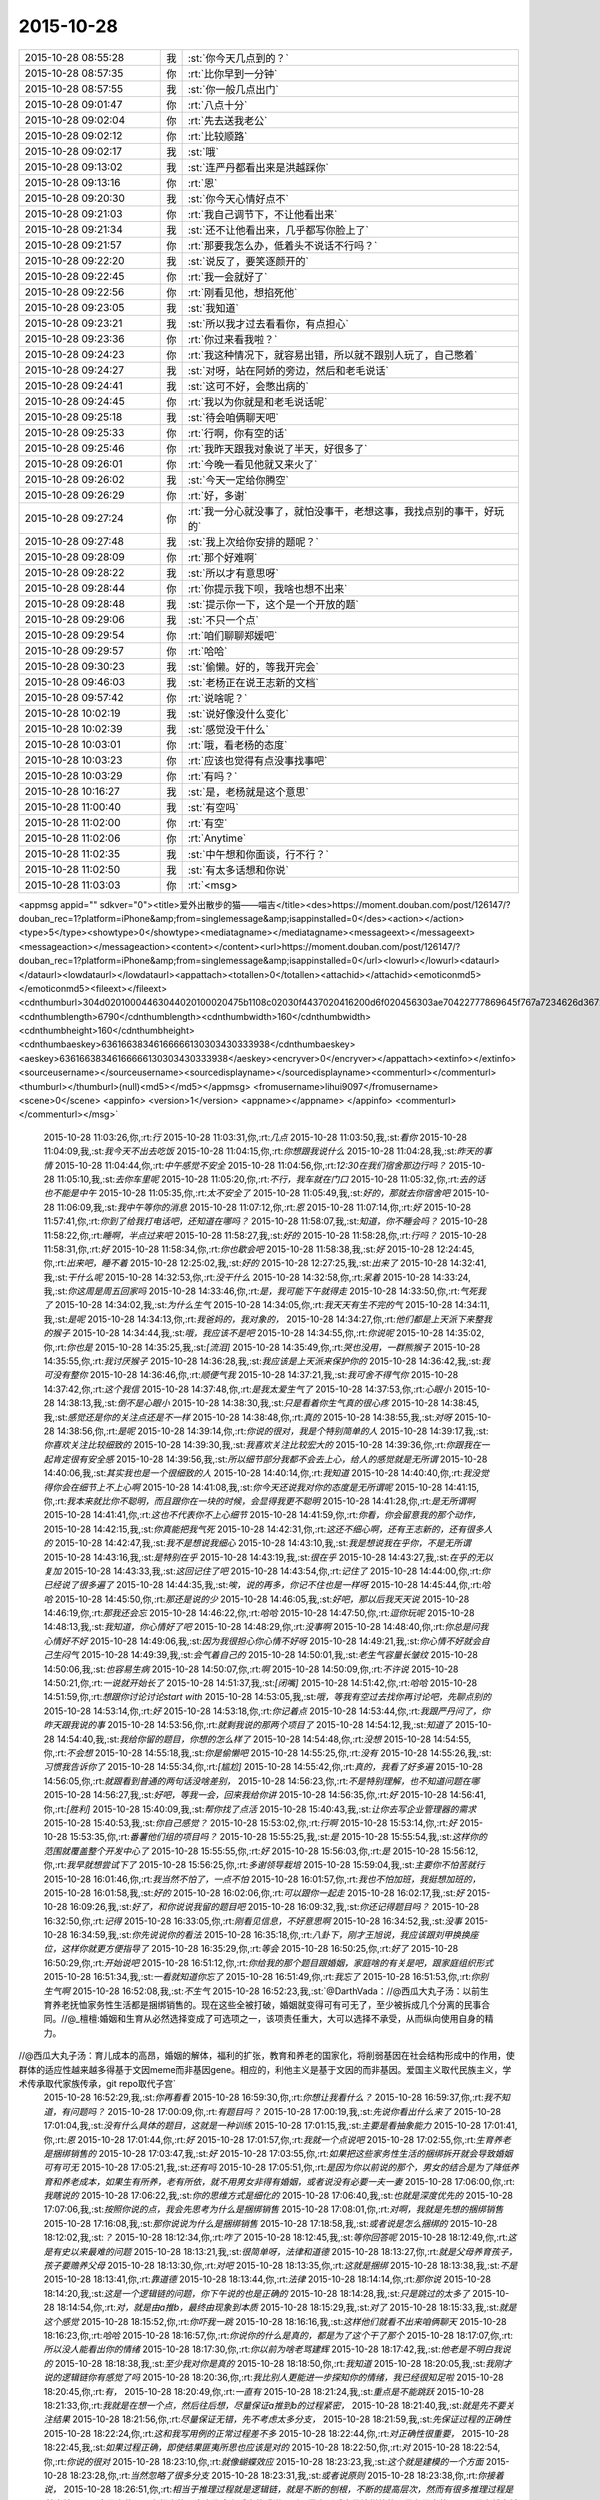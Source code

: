 2015-10-28
-------------

.. csv-table::
   :widths: 25, 1, 60

   2015-10-28 08:55:28,我,:st:`你今天几点到的？`
   2015-10-28 08:57:35,你,:rt:`比你早到一分钟`
   2015-10-28 08:57:55,我,:st:`你一般几点出门`
   2015-10-28 09:01:47,你,:rt:`八点十分`
   2015-10-28 09:02:04,你,:rt:`先去送我老公`
   2015-10-28 09:02:12,你,:rt:`比较顺路`
   2015-10-28 09:02:17,我,:st:`哦`
   2015-10-28 09:13:02,我,:st:`连严丹都看出来是洪越踩你`
   2015-10-28 09:13:16,你,:rt:`恩`
   2015-10-28 09:20:30,我,:st:`你今天心情好点不`
   2015-10-28 09:21:03,你,:rt:`我自己调节下，不让他看出来`
   2015-10-28 09:21:34,我,:st:`还不让他看出来，几乎都写你脸上了`
   2015-10-28 09:21:57,你,:rt:`那要我怎么办，低着头不说话不行吗？`
   2015-10-28 09:22:20,我,:st:`说反了，要笑逐颜开的`
   2015-10-28 09:22:45,你,:rt:`我一会就好了`
   2015-10-28 09:22:56,你,:rt:`刚看见他，想掐死他`
   2015-10-28 09:23:05,我,:st:`我知道`
   2015-10-28 09:23:21,我,:st:`所以我才过去看看你，有点担心`
   2015-10-28 09:23:36,你,:rt:`你过来看我啦？`
   2015-10-28 09:24:23,你,:rt:`我这种情况下，就容易出错，所以就不跟别人玩了，自己憋着`
   2015-10-28 09:24:27,我,:st:`对呀，站在阿娇的旁边，然后和老毛说话`
   2015-10-28 09:24:41,我,:st:`这可不好，会憋出病的`
   2015-10-28 09:24:45,你,:rt:`我以为你就是和老毛说话呢`
   2015-10-28 09:25:18,我,:st:`待会咱俩聊天吧`
   2015-10-28 09:25:33,你,:rt:`行啊，你有空的话`
   2015-10-28 09:25:46,你,:rt:`我昨天跟我对象说了半天，好很多了`
   2015-10-28 09:26:01,你,:rt:`今晚一看见他就又来火了`
   2015-10-28 09:26:02,我,:st:`今天一定给你腾空`
   2015-10-28 09:26:29,你,:rt:`好，多谢`
   2015-10-28 09:27:24,你,:rt:`我一分心就没事了，就怕没事干，老想这事，我找点别的事干，好玩的`
   2015-10-28 09:27:48,我,:st:`我上次给你安排的题呢？`
   2015-10-28 09:28:09,你,:rt:`那个好难啊`
   2015-10-28 09:28:22,我,:st:`所以才有意思呀`
   2015-10-28 09:28:44,你,:rt:`你提示我下呗，我啥也想不出来`
   2015-10-28 09:28:48,我,:st:`提示你一下，这个是一个开放的题`
   2015-10-28 09:29:06,我,:st:`不只一个点`
   2015-10-28 09:29:54,你,:rt:`咱们聊聊郑媛吧`
   2015-10-28 09:29:57,你,:rt:`哈哈`
   2015-10-28 09:30:23,我,:st:`偷懒。好的，等我开完会`
   2015-10-28 09:46:03,我,:st:`老杨正在说王志新的文档`
   2015-10-28 09:57:42,你,:rt:`说啥呢？`
   2015-10-28 10:02:19,我,:st:`说好像没什么变化`
   2015-10-28 10:02:39,我,:st:`感觉没干什么`
   2015-10-28 10:03:01,你,:rt:`哦，看老杨的态度`
   2015-10-28 10:03:23,你,:rt:`应该也觉得有点没事找事吧`
   2015-10-28 10:03:29,你,:rt:`有吗？`
   2015-10-28 10:16:27,我,:st:`是，老杨就是这个意思`
   2015-10-28 11:00:40,我,:st:`有空吗`
   2015-10-28 11:02:00,你,:rt:`有空`
   2015-10-28 11:02:06,你,:rt:`Anytime`
   2015-10-28 11:02:35,我,:st:`中午想和你面谈，行不行？`
   2015-10-28 11:02:50,我,:st:`有太多话想和你说`
   2015-10-28 11:03:03,你,:rt:`<msg>
<appmsg appid=""  sdkver="0"><title>爱外出散步的猫——喵吉</title><des>https://moment.douban.com/post/126147/?douban_rec=1?platform=iPhone&amp;from=singlemessage&amp;isappinstalled=0</des><action></action><type>5</type><showtype>0</showtype><mediatagname></mediatagname><messageext></messageext><messageaction></messageaction><content></content><url>https://moment.douban.com/post/126147/?douban_rec=1?platform=iPhone&amp;from=singlemessage&amp;isappinstalled=0</url><lowurl></lowurl><dataurl></dataurl><lowdataurl></lowdataurl><appattach><totallen>0</totallen><attachid></attachid><emoticonmd5></emoticonmd5><fileext></fileext><cdnthumburl>304d02010004463044020100020475b1108c02030f4437020416200d6f020456303ae70422777869645f767a7234626d36727a6d316d3231313033305f313434353935383938360201000201000400</cdnthumburl><cdnthumblength>6790</cdnthumblength><cdnthumbwidth>160</cdnthumbwidth><cdnthumbheight>160</cdnthumbheight><cdnthumbaeskey>63616638346166666130303430333938</cdnthumbaeskey><aeskey>63616638346166666130303430333938</aeskey><encryver>0</encryver></appattach><extinfo></extinfo><sourceusername></sourceusername><sourcedisplayname></sourcedisplayname><commenturl></commenturl><thumburl></thumburl>(null)<md5></md5></appmsg>
<fromusername>lihui9097</fromusername>
<scene>0</scene>
<appinfo>
<version>1</version>
<appname></appname>
</appinfo>
<commenturl></commenturl></msg>`
   2015-10-28 11:03:26,你,:rt:`行`
   2015-10-28 11:03:31,你,:rt:`几点`
   2015-10-28 11:03:50,我,:st:`看你`
   2015-10-28 11:04:09,我,:st:`我今天不出去吃饭`
   2015-10-28 11:04:15,你,:rt:`你想跟我说什么`
   2015-10-28 11:04:28,我,:st:`昨天的事情`
   2015-10-28 11:04:44,你,:rt:`中午感觉不安全`
   2015-10-28 11:04:56,你,:rt:`12:30在我们宿舍那边行吗？`
   2015-10-28 11:05:10,我,:st:`去你车里呢`
   2015-10-28 11:05:20,你,:rt:`不行，我车就在门口`
   2015-10-28 11:05:32,你,:rt:`去的话也不能是中午`
   2015-10-28 11:05:35,你,:rt:`太不安全了`
   2015-10-28 11:05:49,我,:st:`好的，那就去你宿舍吧`
   2015-10-28 11:06:09,我,:st:`我中午等你的消息`
   2015-10-28 11:07:12,你,:rt:`恩`
   2015-10-28 11:07:14,你,:rt:`好`
   2015-10-28 11:57:41,你,:rt:`你到了给我打电话吧，还知道在哪吗？`
   2015-10-28 11:58:07,我,:st:`知道，你不睡会吗？`
   2015-10-28 11:58:22,你,:rt:`睡啊，半点过来吧`
   2015-10-28 11:58:27,我,:st:`好的`
   2015-10-28 11:58:28,你,:rt:`行吗？`
   2015-10-28 11:58:31,你,:rt:`好`
   2015-10-28 11:58:34,你,:rt:`你也歇会吧`
   2015-10-28 11:58:38,我,:st:`好`
   2015-10-28 12:24:45,你,:rt:`出来吧，睡不着`
   2015-10-28 12:25:02,我,:st:`好的`
   2015-10-28 12:27:25,我,:st:`出来了`
   2015-10-28 14:32:41,我,:st:`干什么呢`
   2015-10-28 14:32:53,你,:rt:`没干什么`
   2015-10-28 14:32:58,你,:rt:`呆着`
   2015-10-28 14:33:24,我,:st:`你这周是周五回家吗`
   2015-10-28 14:33:46,你,:rt:`是，我可能下午就得走`
   2015-10-28 14:33:50,你,:rt:`气死我了`
   2015-10-28 14:34:02,我,:st:`为什么生气`
   2015-10-28 14:34:05,你,:rt:`我天天有生不完的气`
   2015-10-28 14:34:11,我,:st:`是呢`
   2015-10-28 14:34:13,你,:rt:`我爸妈的，我对象的，`
   2015-10-28 14:34:27,你,:rt:`他们都是上天派下来整我的猴子`
   2015-10-28 14:34:44,我,:st:`哦，我应该不是吧`
   2015-10-28 14:34:55,你,:rt:`你说呢`
   2015-10-28 14:35:02,你,:rt:`你也是`
   2015-10-28 14:35:25,我,:st:`[流泪]`
   2015-10-28 14:35:49,你,:rt:`哭也没用，一群熊猴子`
   2015-10-28 14:35:55,你,:rt:`我讨厌猴子`
   2015-10-28 14:36:28,我,:st:`我应该是上天派来保护你的`
   2015-10-28 14:36:42,我,:st:`我可没有整你`
   2015-10-28 14:36:46,你,:rt:`顺便气我`
   2015-10-28 14:37:21,我,:st:`我可舍不得气你`
   2015-10-28 14:37:42,你,:rt:`这个我信`
   2015-10-28 14:37:48,你,:rt:`是我太爱生气了`
   2015-10-28 14:37:53,你,:rt:`心眼小`
   2015-10-28 14:38:13,我,:st:`倒不是心眼小`
   2015-10-28 14:38:30,我,:st:`只是看着你生气真的很心疼`
   2015-10-28 14:38:45,我,:st:`感觉还是你的关注点还是不一样`
   2015-10-28 14:38:48,你,:rt:`真的`
   2015-10-28 14:38:55,我,:st:`对呀`
   2015-10-28 14:38:56,你,:rt:`是呢`
   2015-10-28 14:39:14,你,:rt:`你说的很对，我是个特别简单的人`
   2015-10-28 14:39:17,我,:st:`你喜欢关注比较细致的`
   2015-10-28 14:39:30,我,:st:`我喜欢关注比较宏大的`
   2015-10-28 14:39:36,你,:rt:`你跟我在一起肯定很有安全感`
   2015-10-28 14:39:56,我,:st:`所以细节部分我都不会去上心，给人的感觉就是无所谓`
   2015-10-28 14:40:06,我,:st:`其实我也是一个很细致的人`
   2015-10-28 14:40:14,你,:rt:`我知道`
   2015-10-28 14:40:40,你,:rt:`我没觉得你会在细节上不上心啊`
   2015-10-28 14:41:08,我,:st:`你今天还说我对你的态度是无所谓呢`
   2015-10-28 14:41:15,你,:rt:`我本来就比你不聪明，而且跟你在一块的时候，会显得我更不聪明`
   2015-10-28 14:41:28,你,:rt:`是无所谓啊`
   2015-10-28 14:41:41,你,:rt:`这也不代表你不上心细节`
   2015-10-28 14:41:59,你,:rt:`你看，你会留意我的那个动作，`
   2015-10-28 14:42:15,我,:st:`你真能把我气死`
   2015-10-28 14:42:31,你,:rt:`这还不细心啊，还有王志新的，还有很多人的`
   2015-10-28 14:42:47,我,:st:`我不是想说我细心`
   2015-10-28 14:43:10,我,:st:`我是想说我在乎你，不是无所谓`
   2015-10-28 14:43:16,我,:st:`是特别在乎`
   2015-10-28 14:43:19,我,:st:`很在乎`
   2015-10-28 14:43:27,我,:st:`在乎的无以复加`
   2015-10-28 14:43:33,我,:st:`这回记住了吧`
   2015-10-28 14:43:54,你,:rt:`记住了`
   2015-10-28 14:44:00,你,:rt:`你已经说了很多遍了`
   2015-10-28 14:44:35,我,:st:`唉，说的再多，你记不住也是一样呀`
   2015-10-28 14:45:44,你,:rt:`哈哈`
   2015-10-28 14:45:50,你,:rt:`那还是说的少`
   2015-10-28 14:46:05,我,:st:`好吧，那以后我天天说`
   2015-10-28 14:46:19,你,:rt:`那我还会忘`
   2015-10-28 14:46:22,你,:rt:`哈哈`
   2015-10-28 14:47:50,你,:rt:`逗你玩呢`
   2015-10-28 14:48:13,我,:st:`我知道，你心情好了吧`
   2015-10-28 14:48:29,你,:rt:`没事啊`
   2015-10-28 14:48:40,你,:rt:`你总是问我心情好不好`
   2015-10-28 14:49:06,我,:st:`因为我很担心你心情不好呀`
   2015-10-28 14:49:21,我,:st:`你心情不好就会自己生闷气`
   2015-10-28 14:49:39,我,:st:`会气着自己的`
   2015-10-28 14:50:01,我,:st:`老生气容量长皱纹`
   2015-10-28 14:50:06,我,:st:`也容易生病`
   2015-10-28 14:50:07,你,:rt:`啊`
   2015-10-28 14:50:09,你,:rt:`不许说`
   2015-10-28 14:50:21,你,:rt:`一说就开始长了`
   2015-10-28 14:51:37,我,:st:`[闭嘴]`
   2015-10-28 14:51:42,你,:rt:`哈哈`
   2015-10-28 14:51:59,你,:rt:`想跟你讨论讨论start with`
   2015-10-28 14:53:05,我,:st:`哦，等我有空过去找你再讨论吧，先聊点别的`
   2015-10-28 14:53:14,你,:rt:`好`
   2015-10-28 14:53:18,你,:rt:`你记着点`
   2015-10-28 14:53:44,你,:rt:`我跟严丹问了，你昨天跟我说的事`
   2015-10-28 14:53:56,你,:rt:`就剩我说的那两个项目了`
   2015-10-28 14:54:12,我,:st:`知道了`
   2015-10-28 14:54:40,我,:st:`我给你留的题目，你想的怎么样了`
   2015-10-28 14:54:48,你,:rt:`没想`
   2015-10-28 14:54:55,你,:rt:`不会想`
   2015-10-28 14:55:18,我,:st:`你是偷懒吧`
   2015-10-28 14:55:25,你,:rt:`没有`
   2015-10-28 14:55:26,我,:st:`习惯我告诉你了`
   2015-10-28 14:55:34,你,:rt:`[尴尬]`
   2015-10-28 14:55:42,你,:rt:`真的，我看了好多遍`
   2015-10-28 14:56:05,你,:rt:`就跟看到普通的两句话没啥差别，`
   2015-10-28 14:56:23,你,:rt:`不是特别理解，也不知道问题在哪`
   2015-10-28 14:56:27,我,:st:`好吧，等我一会，回来我给你讲`
   2015-10-28 14:56:35,你,:rt:`好`
   2015-10-28 14:56:41,你,:rt:`[胜利]`
   2015-10-28 15:40:09,我,:st:`帮你找了点活`
   2015-10-28 15:40:43,我,:st:`让你去写企业管理器的需求`
   2015-10-28 15:40:53,我,:st:`你自己感觉？`
   2015-10-28 15:53:02,你,:rt:`行啊`
   2015-10-28 15:53:14,你,:rt:`好`
   2015-10-28 15:53:35,你,:rt:`番薯他们组的项目吗？`
   2015-10-28 15:55:25,我,:st:`是`
   2015-10-28 15:55:54,我,:st:`这样你的范围就覆盖整个开发中心了`
   2015-10-28 15:55:55,你,:rt:`好`
   2015-10-28 15:56:03,你,:rt:`是`
   2015-10-28 15:56:12,你,:rt:`我早就想尝试下了`
   2015-10-28 15:56:25,你,:rt:`多谢领导栽培`
   2015-10-28 15:59:04,我,:st:`主要你不怕苦就行`
   2015-10-28 16:01:46,你,:rt:`我当然不怕了，一点不怕`
   2015-10-28 16:01:57,你,:rt:`我也不怕加班，我挺想加班的，`
   2015-10-28 16:01:58,我,:st:`好的`
   2015-10-28 16:02:06,你,:rt:`可以跟你一起走`
   2015-10-28 16:02:17,我,:st:`好`
   2015-10-28 16:09:26,我,:st:`好了，和你说说我留的题目吧`
   2015-10-28 16:09:32,我,:st:`你还记得题目吗？`
   2015-10-28 16:32:50,你,:rt:`记得`
   2015-10-28 16:33:05,你,:rt:`刚看见信息，不好意思啊`
   2015-10-28 16:34:52,我,:st:`没事`
   2015-10-28 16:34:59,我,:st:`你先说说你的看法`
   2015-10-28 16:35:18,你,:rt:`八卦下，刚才王旭说，我应该跟刘甲换换座位，这样你就更方便指导了`
   2015-10-28 16:35:29,你,:rt:`等会`
   2015-10-28 16:50:25,你,:rt:`好了`
   2015-10-28 16:50:29,你,:rt:`开始说吧`
   2015-10-28 16:51:12,你,:rt:`你给我的那个题目跟婚姻，家庭啥的有关是吧，跟家庭组织形式`
   2015-10-28 16:51:34,我,:st:`一看就知道你忘了`
   2015-10-28 16:51:49,你,:rt:`我忘了`
   2015-10-28 16:51:53,你,:rt:`你别生气啊`
   2015-10-28 16:52:08,我,:st:`不生气`
   2015-10-28 16:52:23,我,:st:`@DarthVada：//@西瓜大丸子汤：以前生育养老抚恤家务性生活都是捆绑销售的。现在这些全被打破，婚姻就变得可有可无了，至少被拆成几个分离的民事合同。//@_檀檀:婚姻和生育从必然选择变成了可选项之一，该项责任重大，大可以选择不承受，从而纵向使用自身的精力。

//@西瓜大丸子汤：育儿成本的高昂，婚姻的解体，福利的扩张，教育和养老的国家化，将削弱基因在社会结构形成中的作用，使群体的适应性越来越多得基于文因meme而非基因gene。相应的，利他主义是基于文因的而非基因。爱国主义取代民族主义，学术传承取代家族传承，git repo取代子宫`
   2015-10-28 16:52:29,我,:st:`你再看看`
   2015-10-28 16:59:30,你,:rt:`你想让我看什么？`
   2015-10-28 16:59:37,你,:rt:`我不知道，有问题吗？`
   2015-10-28 17:00:09,你,:rt:`有题目吗？`
   2015-10-28 17:00:19,我,:st:`先说你看出什么来了`
   2015-10-28 17:01:04,我,:st:`没有什么具体的题目，这就是一种训练`
   2015-10-28 17:01:15,我,:st:`主要是看抽象能力`
   2015-10-28 17:01:41,你,:rt:`恩`
   2015-10-28 17:01:44,你,:rt:`好`
   2015-10-28 17:01:57,你,:rt:`我就一个点说吧`
   2015-10-28 17:02:55,你,:rt:`生育养老是捆绑销售的`
   2015-10-28 17:03:47,我,:st:`好`
   2015-10-28 17:03:55,你,:rt:`如果把这些家务性生活的捆绑拆开就会导致婚姻可有可无`
   2015-10-28 17:05:21,我,:st:`还有吗`
   2015-10-28 17:05:51,你,:rt:`是因为你以前说的那个，男女的结合是为了降低养育和养老成本，如果生有所养，老有所依，就不用男女非得有婚姻，或者说没有必要一夫一妻`
   2015-10-28 17:06:00,你,:rt:`我瞎说的`
   2015-10-28 17:06:22,我,:st:`你的思维方式是细化的`
   2015-10-28 17:06:40,我,:st:`也就是深度优先的`
   2015-10-28 17:07:06,我,:st:`按照你说的点，我会先思考为什么是捆绑销售`
   2015-10-28 17:08:01,你,:rt:`对啊，我就是先想的捆绑销售`
   2015-10-28 17:16:08,我,:st:`那你说说为什么是捆绑销售`
   2015-10-28 17:18:58,我,:st:`或者说是怎么捆绑的`
   2015-10-28 18:12:02,我,:st:`？`
   2015-10-28 18:12:34,你,:rt:`咋了`
   2015-10-28 18:12:45,我,:st:`等你回答呢`
   2015-10-28 18:12:49,你,:rt:`这是有史以来最难的问题`
   2015-10-28 18:13:21,我,:st:`很简单呀，法律和道德`
   2015-10-28 18:13:27,你,:rt:`就是父母养育孩子，孩子要赡养父母`
   2015-10-28 18:13:30,你,:rt:`对吧`
   2015-10-28 18:13:35,你,:rt:`这就是捆绑`
   2015-10-28 18:13:38,我,:st:`不是`
   2015-10-28 18:13:41,你,:rt:`靠道德`
   2015-10-28 18:13:44,你,:rt:`法律`
   2015-10-28 18:14:14,你,:rt:`那你说`
   2015-10-28 18:14:20,我,:st:`这是一个逻辑链的问题，你下午说的也是正确的`
   2015-10-28 18:14:28,我,:st:`只是跳过的太多了`
   2015-10-28 18:14:54,你,:rt:`对，就是由a推b，最终由现象到本质`
   2015-10-28 18:15:29,我,:st:`对了`
   2015-10-28 18:15:33,我,:st:`就是这个感觉`
   2015-10-28 18:15:52,你,:rt:`你吓我一跳`
   2015-10-28 18:16:16,我,:st:`这样他们就看不出来咱俩聊天`
   2015-10-28 18:16:23,你,:rt:`哈哈`
   2015-10-28 18:16:57,你,:rt:`你说你的什么是真的，都是为了这个干了那个`
   2015-10-28 18:17:07,你,:rt:`所以没人能看出你的情绪`
   2015-10-28 18:17:30,你,:rt:`你以前为啥老骂建辉`
   2015-10-28 18:17:42,我,:st:`他老是不明白我说的`
   2015-10-28 18:18:38,我,:st:`至少我对你是真的`
   2015-10-28 18:18:50,你,:rt:`我知道`
   2015-10-28 18:20:05,我,:st:`我刚才说的逻辑链你有感觉了吗`
   2015-10-28 18:20:36,你,:rt:`我比别人更能进一步探知你的情绪，我已经很知足啦`
   2015-10-28 18:20:45,你,:rt:`有，`
   2015-10-28 18:20:49,你,:rt:`一直有`
   2015-10-28 18:21:24,我,:st:`重点是不能跳跃`
   2015-10-28 18:21:33,你,:rt:`我就是在想一个点，然后往后想，尽量保证a推到b的过程紧密，`
   2015-10-28 18:21:40,我,:st:`就是先不要关注结果`
   2015-10-28 18:21:56,你,:rt:`尽量保证无错，先不考虑太多分支，`
   2015-10-28 18:21:59,我,:st:`先保证过程的正确性`
   2015-10-28 18:22:24,你,:rt:`这和我写用例的正常过程差不多`
   2015-10-28 18:22:44,你,:rt:`对正确性很重要，`
   2015-10-28 18:22:45,我,:st:`如果过程正确，即使结果匪夷所思也应该是对的`
   2015-10-28 18:22:50,你,:rt:`对`
   2015-10-28 18:22:54,你,:rt:`你说的很对`
   2015-10-28 18:23:10,你,:rt:`就像蝴蝶效应`
   2015-10-28 18:23:23,我,:st:`这个就是建模的一个方面`
   2015-10-28 18:23:28,你,:rt:`当然忽略了很多分支`
   2015-10-28 18:23:31,我,:st:`或者说原则`
   2015-10-28 18:23:38,你,:rt:`你接着说，`
   2015-10-28 18:26:51,你,:rt:`相当于推理过程就是逻辑链，就是不断的刨根，不断的提高层次，然而有很多推理过程是基本处于同一个层次的，只有很少的几个步骤会有质变的感觉，所以量变到质变是阶梯状的，是有层次的，而且层次越高越抽象，包含的东西越多`
   2015-10-28 18:26:53,你,:rt:`对吗`
   2015-10-28 18:27:03,我,:st:`对`
   2015-10-28 18:27:15,我,:st:`我就说你很聪明`
   2015-10-28 18:28:11,你,:rt:`我们是由a最终推到的h比如说，但是从h往下推却能推出过a很多很多的跟a一个层次的东西`
   2015-10-28 18:28:40,你,:rt:`是吧，`
   2015-10-28 18:29:17,我,:st:`是`
   2015-10-28 18:29:26,我,:st:`重点还是层次`
   2015-10-28 18:29:39,你,:rt:`推演的过程很重要`
   2015-10-28 18:30:05,我,:st:`也很重要`
   2015-10-28 18:30:13,你,:rt:`是个特别费脑子的过程`
   2015-10-28 18:30:36,我,:st:`对`
   2015-10-28 18:30:45,你,:rt:`你知道吗？有时候，我问你问题，你思考的时候，我就能感觉到你的思考过程`
   2015-10-28 18:31:03,我,:st:`这就说明你和我同步了`
   2015-10-28 18:31:14,你,:rt:`你会在最开始回答我的问题，然后再把你想问题的过程给我讲一遍`
   2015-10-28 18:31:18,我,:st:`心灵上有沟通，有感应`
   2015-10-28 18:32:12,你,:rt:`我的问题在比如我推到某一步，会有不确定的，然后就推不下去了，或者脑子里有分支`
   2015-10-28 18:32:58,我,:st:`也不全是`
   2015-10-28 18:33:15,你,:rt:`然后就断了，如果我再认真的思考，把两个分支同时演变的结果想一遍，有时就能得到答案，有时两个分支的结果是一样的`
   2015-10-28 18:33:16,我,:st:`主要在你没有完全掌握方法，随意性很大`
   2015-10-28 18:33:30,我,:st:`不够稳定`
   2015-10-28 18:33:36,你,:rt:`那就是逻辑链不够细`
   2015-10-28 18:33:42,你,:rt:`跳跃性太大`
   2015-10-28 18:33:44,我,:st:`不是`
   2015-10-28 18:33:45,你,:rt:`是吗？`
   2015-10-28 18:33:58,你,:rt:`那你说吧`
   2015-10-28 18:34:12,我,:st:`是你对这些方法和原则没有清楚的认知`
   2015-10-28 18:34:25,我,:st:`基本上是凭着感觉`
   2015-10-28 18:34:32,你,:rt:`哦`
   2015-10-28 18:34:40,你,:rt:`是没有掌握到方法`
   2015-10-28 18:34:47,你,:rt:`不是知识不够`
   2015-10-28 18:34:50,我,:st:`我经常会思考的是我刚才用的方法是否正确`
   2015-10-28 18:34:53,我,:st:`对`
   2015-10-28 18:34:56,你,:rt:`是方法论不够`
   2015-10-28 18:35:00,我,:st:`对`
   2015-10-28 18:36:21,你,:rt:`恩`
   2015-10-28 18:36:31,我,:st:`今天就到这吧，你再体会体会`
   2015-10-28 18:36:32,你,:rt:`那你思考的结果是什么`
   2015-10-28 18:36:53,我,:st:`就是反思我的方法论是否正确`
   2015-10-28 18:39:32,你,:rt:`明天说吧，我回家了`
   2015-10-28 18:42:16,我,:st:`好`